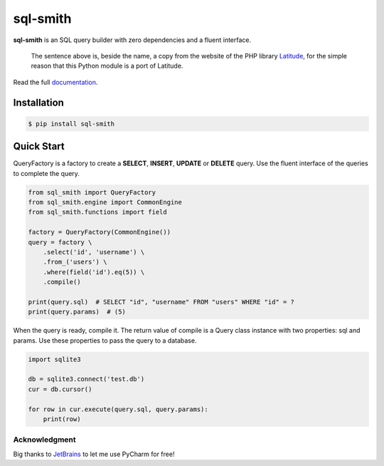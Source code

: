 =========
sql-smith
=========

**sql-smith** is an SQL query builder with zero dependencies and a fluent interface.

    The sentence above is, beside the name, a copy from the website of the PHP library
    Latitude_, for the simple reason that this Python module is a port of Latitude.

Read the full `documentation <https://fbraem.github.io/sql-smith>`_.

Installation
************

.. code-block:: sh

    $ pip install sql-smith

Quick Start
***********

QueryFactory is a factory to create a **SELECT**, **INSERT**, **UPDATE** or **DELETE** query.
Use the fluent interface of the queries to complete the query.

.. code-block:: python

    from sql_smith import QueryFactory
    from sql_smith.engine import CommonEngine
    from sql_smith.functions import field
    
    factory = QueryFactory(CommonEngine())
    query = factory \
        .select('id', 'username') \
        .from_('users') \
        .where(field('id').eq(5)) \
        .compile()
    
    print(query.sql)  # SELECT "id", "username" FROM "users" WHERE "id" = ?
    print(query.params)  # (5)

When the query is ready, compile it. The return value of compile is a Query class instance
with two properties: sql and params. Use these properties to pass the query to a database.

.. code-block:: python

    import sqlite3
    
    db = sqlite3.connect('test.db')
    cur = db.cursor()

    for row in cur.execute(query.sql, query.params):
        print(row)

Acknowledgment
==============
Big thanks to JetBrains_ to let me use PyCharm for free!

.. _Latitude: https://latitude.shadowhand.com/
.. _JetBrains: https://www.jetbrains.com/pycharm/
